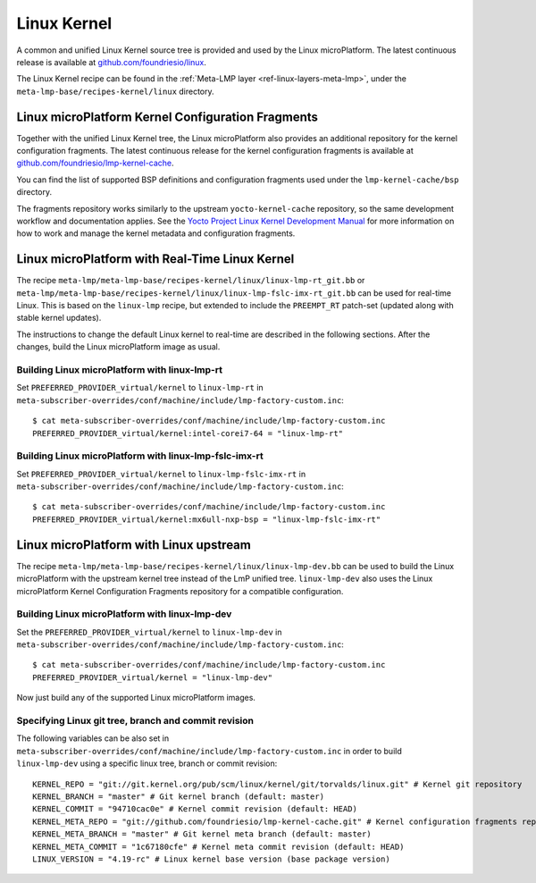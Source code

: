 .. _ref-linux-kernel:

Linux Kernel
============

A common and unified Linux Kernel source tree is provided and used by
the Linux microPlatform. The latest continuous release is available
at `github.com/foundriesio/linux`_.

The Linux Kernel recipe can be found in the :ref:`Meta-LMP layer
<ref-linux-layers-meta-lmp>`, under the
``meta-lmp-base/recipes-kernel/linux`` directory.

.. _ref-linux-fragments:

Linux microPlatform Kernel Configuration Fragments
--------------------------------------------------

Together with the unified Linux Kernel tree, the Linux microPlatform also
provides an additional repository for the kernel configuration fragments.
The latest continuous release for the kernel configuration fragments is
available at `github.com/foundriesio/lmp-kernel-cache`_.

You can find the list of supported BSP definitions and configuration fragments
used under the ``lmp-kernel-cache/bsp`` directory.

The fragments repository works similarly to the upstream ``yocto-kernel-cache``
repository, so the same development workflow and documentation applies.
See the `Yocto Project Linux Kernel Development Manual`_ for more information
on how to work and manage the kernel metadata and configuration fragments.

.. _github.com/foundriesio/linux: https://github.com/foundriesio/linux
.. _github.com/foundriesio/lmp-kernel-cache: https://github.com/foundriesio/lmp-kernel-cache
.. _Yocto Project Linux Kernel Development Manual: https://www.yoctoproject.org/docs/2.5/kernel-dev/kernel-dev.html#kernel-dev-advanced

Linux microPlatform with Real-Time Linux Kernel
-----------------------------------------------

The recipe ``meta-lmp/meta-lmp-base/recipes-kernel/linux/linux-lmp-rt_git.bb``
or ``meta-lmp/meta-lmp-base/recipes-kernel/linux/linux-lmp-fslc-imx-rt_git.bb``
can be used for real-time Linux.
This is based on the ``linux-lmp`` recipe,
but extended to include the ``PREEMPT_RT`` patch-set
(updated along with stable kernel updates).

The instructions to change the default Linux kernel to real-time are
described in the following sections.
After the changes,
build the Linux microPlatform image as usual.

Building Linux microPlatform with linux-lmp-rt
~~~~~~~~~~~~~~~~~~~~~~~~~~~~~~~~~~~~~~~~~~~~~~

Set  ``PREFERRED_PROVIDER_virtual/kernel``
to ``linux-lmp-rt``
in ``meta-subscriber-overrides/conf/machine/include/lmp-factory-custom.inc``::

    $ cat meta-subscriber-overrides/conf/machine/include/lmp-factory-custom.inc
    PREFERRED_PROVIDER_virtual/kernel:intel-corei7-64 = "linux-lmp-rt"

Building Linux microPlatform with linux-lmp-fslc-imx-rt
~~~~~~~~~~~~~~~~~~~~~~~~~~~~~~~~~~~~~~~~~~~~~~~~~~~~~~~

Set ``PREFERRED_PROVIDER_virtual/kernel``
to ``linux-lmp-fslc-imx-rt``
in ``meta-subscriber-overrides/conf/machine/include/lmp-factory-custom.inc``::

    $ cat meta-subscriber-overrides/conf/machine/include/lmp-factory-custom.inc
    PREFERRED_PROVIDER_virtual/kernel:mx6ull-nxp-bsp = "linux-lmp-fslc-imx-rt"

Linux microPlatform with Linux upstream
---------------------------------------

The recipe ``meta-lmp/meta-lmp-base/recipes-kernel/linux/linux-lmp-dev.bb``
can be used to build the Linux microPlatform with the upstream kernel tree
instead of the LmP unified tree. ``linux-lmp-dev`` also uses the Linux
microPlatform Kernel Configuration Fragments repository for a compatible
configuration.

Building Linux microPlatform with linux-lmp-dev
~~~~~~~~~~~~~~~~~~~~~~~~~~~~~~~~~~~~~~~~~~~~~~~

Set the ``PREFERRED_PROVIDER_virtual/kernel`` to ``linux-lmp-dev`` in
``meta-subscriber-overrides/conf/machine/include/lmp-factory-custom.inc``::

    $ cat meta-subscriber-overrides/conf/machine/include/lmp-factory-custom.inc
    PREFERRED_PROVIDER_virtual/kernel = "linux-lmp-dev"

Now just build any of the supported Linux microPlatform images.

Specifying Linux git tree, branch and commit revision
~~~~~~~~~~~~~~~~~~~~~~~~~~~~~~~~~~~~~~~~~~~~~~~~~~~~~

The following variables can be also set in
``meta-subscriber-overrides/conf/machine/include/lmp-factory-custom.inc``
in order to build ``linux-lmp-dev`` using a specific linux tree, branch or
commit revision::

    KERNEL_REPO = "git://git.kernel.org/pub/scm/linux/kernel/git/torvalds/linux.git" # Kernel git repository
    KERNEL_BRANCH = "master" # Git kernel branch (default: master)
    KERNEL_COMMIT = "94710cac0e" # Kernel commit revision (default: HEAD)
    KERNEL_META_REPO = "git://github.com/foundriesio/lmp-kernel-cache.git" # Kernel configuration fragments repository
    KERNEL_META_BRANCH = "master" # Git kernel meta branch (default: master)
    KERNEL_META_COMMIT = "1c67180cfe" # Kernel meta commit revision (default: HEAD)
    LINUX_VERSION = "4.19-rc" # Linux kernel base version (base package version)
